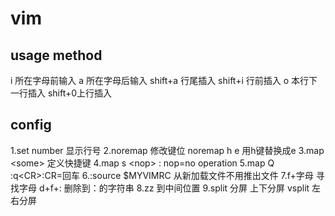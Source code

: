 * vim 
** usage method
   i 所在字母前输入
   a 所在字母后输入
   shift+a 行尾插入
   shift+i 行前插入
   o 本行下一行插入
   shift+0上行插入
   
** config
   1.set number 显示行号
   2.noremap    修改键位 noremap h e 用h键替换成e
   3.map <some> 定义快捷键
   4.map s <nop> : nop=no operation
   5.map Q :q<CR>:CR=回车
   6.:source $MYVIMRC 从新加载文件不用推出文件
   7.f+字母 寻找字母
     d+f+: 删除到：的字符串
   8.zz 到中间位置
   9.split 分屏 上下分屏
     vsplit     左右分屏
